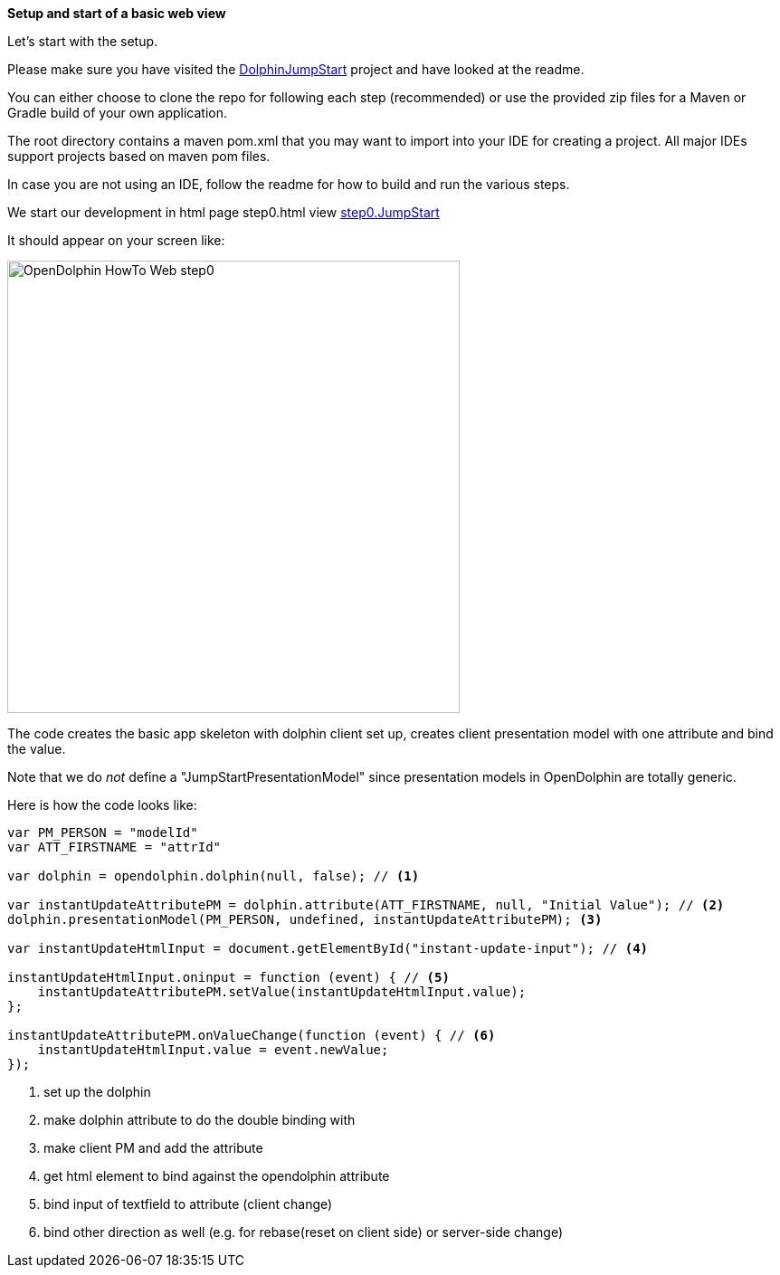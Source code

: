 *Setup and start of a basic web view*

Let's start with the setup.

Please make sure you have visited the link:https://github.com/canoo/DolphinJumpStart[DolphinJumpStart] project
and have looked at the readme.

You can either choose to clone the repo for following each step (recommended)
or use the provided zip files for a Maven or Gradle build of your own application.

The root directory contains a maven pom.xml that you may want to import into your IDE for creating a project.
All major IDEs support projects based on maven pom files.

In case you are not using an IDE, follow the readme for how to build and run the various steps.

We start our development in html page step0.html view
link:https://github.com/canoo/DolphinJumpStart/blob/master/server-app/src/main/webapp/step0.html[step0.JumpStart]

It should appear on your screen like:

image::./resources/img/dolphin_pics/OpenDolphin-HowTo-Web-step0.png[width=500,height=500]


The code creates the basic app skeleton with dolphin client set up, creates client presentation model with one attribute and bind the value.

Note that we do _not_ define a "JumpStartPresentationModel" since presentation models in OpenDolphin
are totally generic.


Here is how the code looks like:

[source,html]
----
var PM_PERSON = "modelId"
var ATT_FIRSTNAME = "attrId"

var dolphin = opendolphin.dolphin(null, false); // <1>

var instantUpdateAttributePM = dolphin.attribute(ATT_FIRSTNAME, null, "Initial Value"); // <2>
dolphin.presentationModel(PM_PERSON, undefined, instantUpdateAttributePM); <3>

var instantUpdateHtmlInput = document.getElementById("instant-update-input"); // <4>

instantUpdateHtmlInput.oninput = function (event) { // <5>
    instantUpdateAttributePM.setValue(instantUpdateHtmlInput.value);
};

instantUpdateAttributePM.onValueChange(function (event) { // <6>
    instantUpdateHtmlInput.value = event.newValue;
});
----
<1> set up the dolphin
<2> make dolphin attribute to do the double binding with
<3> make client PM and add the attribute
<4> get html element to bind against the opendolphin attribute
<5> bind input of textfield to attribute (client change)
<6> bind other direction as well (e.g. for rebase(reset on client side) or server-side change)


